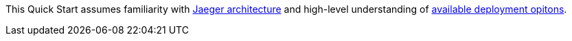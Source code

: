 // Replace the content in <>
// Describe or link to specific knowledge requirements; for example: “familiarity with basic concepts in the areas of networking, database operations, and data encryption” or “familiarity with <software>.”

This Quick Start assumes familiarity with https://www.jaegertracing.io/docs/1.32/architecture/[Jaeger architecture]
and high-level understanding of https://www.jaegertracing.io/docs/1.32/deployment/[available deployment opitons].
